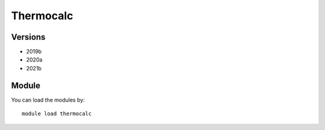 .. _backbone-label:

Thermocalc
==============================

Versions
~~~~~~~~
- 2019b
- 2020a
- 2021b

Module
~~~~~~~~
You can load the modules by::

    module load thermocalc

